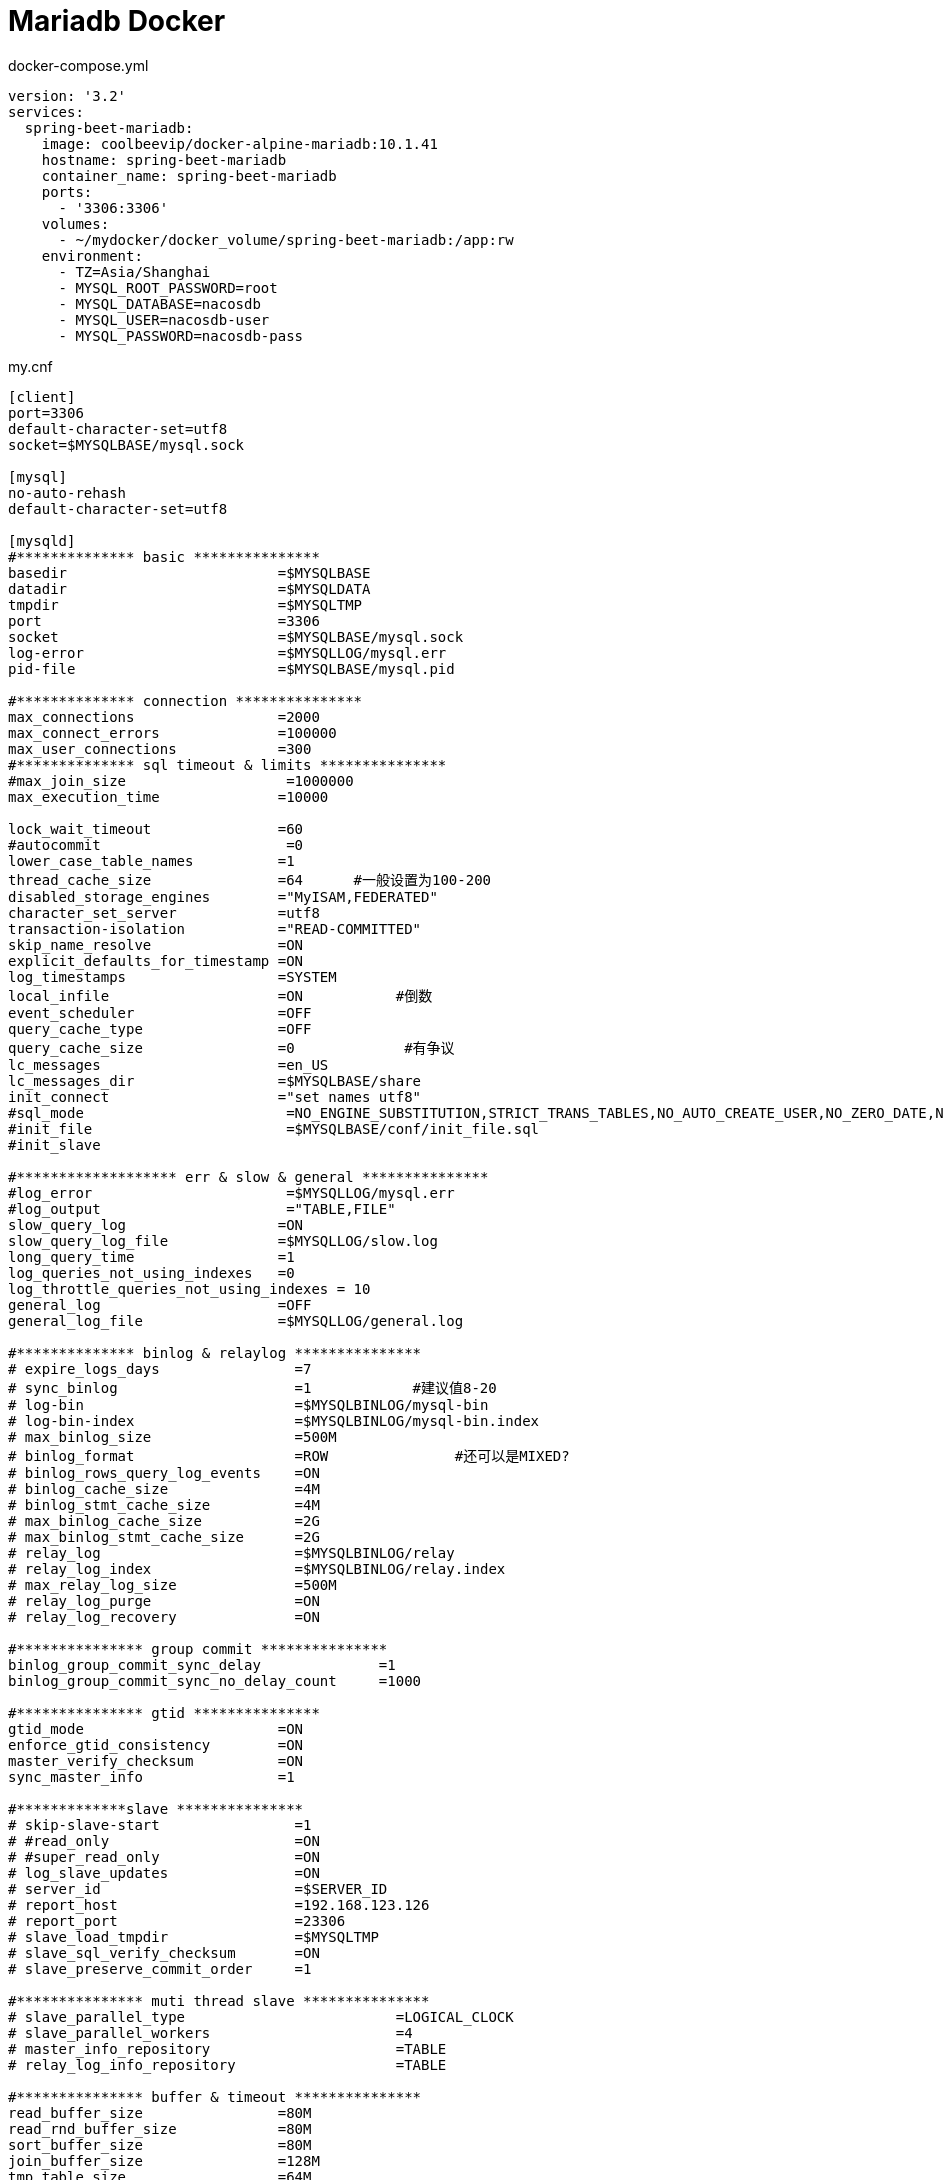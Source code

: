= Mariadb Docker

[source, yaml]
.docker-compose.yml
----
version: '3.2'
services:
  spring-beet-mariadb:
    image: coolbeevip/docker-alpine-mariadb:10.1.41
    hostname: spring-beet-mariadb
    container_name: spring-beet-mariadb
    ports:
      - '3306:3306'
    volumes:
      - ~/mydocker/docker_volume/spring-beet-mariadb:/app:rw
    environment:
      - TZ=Asia/Shanghai
      - MYSQL_ROOT_PASSWORD=root
      - MYSQL_DATABASE=nacosdb
      - MYSQL_USER=nacosdb-user
      - MYSQL_PASSWORD=nacosdb-pass
----

[source, properties]
.my.cnf
----
[client]
port=3306
default-character-set=utf8
socket=$MYSQLBASE/mysql.sock

[mysql]
no-auto-rehash
default-character-set=utf8

[mysqld]
#************** basic ***************
basedir                         =$MYSQLBASE
datadir                         =$MYSQLDATA
tmpdir                          =$MYSQLTMP
port                            =3306
socket                          =$MYSQLBASE/mysql.sock
log-error                       =$MYSQLLOG/mysql.err
pid-file                        =$MYSQLBASE/mysql.pid

#************** connection ***************
max_connections                 =2000
max_connect_errors              =100000
max_user_connections            =300
#************** sql timeout & limits ***************
#max_join_size                   =1000000
max_execution_time              =10000

lock_wait_timeout               =60
#autocommit                      =0
lower_case_table_names          =1
thread_cache_size               =64      #一般设置为100-200
disabled_storage_engines        ="MyISAM,FEDERATED"
character_set_server            =utf8
transaction-isolation           ="READ-COMMITTED"
skip_name_resolve               =ON
explicit_defaults_for_timestamp =ON
log_timestamps                  =SYSTEM
local_infile                    =ON           #倒数
event_scheduler                 =OFF
query_cache_type                =OFF
query_cache_size                =0             #有争议
lc_messages                     =en_US
lc_messages_dir                 =$MYSQLBASE/share
init_connect                    ="set names utf8"
#sql_mode                        =NO_ENGINE_SUBSTITUTION,STRICT_TRANS_TABLES,NO_AUTO_CREATE_USER,NO_ZERO_DATE,NO_ZERO_IN_DATE,ERROR_FOR_DIVISION_BY_ZERO
#init_file                       =$MYSQLBASE/conf/init_file.sql
#init_slave

#******************* err & slow & general ***************
#log_error                       =$MYSQLLOG/mysql.err
#log_output                      ="TABLE,FILE"
slow_query_log                  =ON
slow_query_log_file             =$MYSQLLOG/slow.log
long_query_time                 =1
log_queries_not_using_indexes   =0
log_throttle_queries_not_using_indexes = 10
general_log                     =OFF
general_log_file                =$MYSQLLOG/general.log

#************** binlog & relaylog ***************
# expire_logs_days                =7
# sync_binlog                     =1            #建议值8-20
# log-bin                         =$MYSQLBINLOG/mysql-bin
# log-bin-index                   =$MYSQLBINLOG/mysql-bin.index
# max_binlog_size                 =500M
# binlog_format                   =ROW               #还可以是MIXED?
# binlog_rows_query_log_events    =ON
# binlog_cache_size               =4M
# binlog_stmt_cache_size          =4M
# max_binlog_cache_size           =2G
# max_binlog_stmt_cache_size      =2G
# relay_log                       =$MYSQLBINLOG/relay
# relay_log_index                 =$MYSQLBINLOG/relay.index
# max_relay_log_size              =500M
# relay_log_purge                 =ON
# relay_log_recovery              =ON

#*************** group commit ***************
binlog_group_commit_sync_delay              =1
binlog_group_commit_sync_no_delay_count     =1000

#*************** gtid ***************
gtid_mode                       =ON
enforce_gtid_consistency        =ON
master_verify_checksum          =ON
sync_master_info                =1

#*************slave ***************
# skip-slave-start                =1
# #read_only                      =ON
# #super_read_only                =ON
# log_slave_updates               =ON
# server_id                       =$SERVER_ID
# report_host                     =192.168.123.126
# report_port                     =23306
# slave_load_tmpdir               =$MYSQLTMP
# slave_sql_verify_checksum       =ON
# slave_preserve_commit_order     =1

#*************** muti thread slave ***************
# slave_parallel_type                         =LOGICAL_CLOCK
# slave_parallel_workers                      =4
# master_info_repository                      =TABLE
# relay_log_info_repository                   =TABLE

#*************** buffer & timeout ***************
read_buffer_size                =80M
read_rnd_buffer_size            =80M
sort_buffer_size                =80M
join_buffer_size                =128M
tmp_table_size                  =64M
max_allowed_packet              =64M
max_heap_table_size             =64M
connect_timeout                 =10
wait_timeout                    =600
interactive_timeout             =600
net_read_timeout                =30
net_write_timeout               =30

#*********** myisam ***************
# skip_external_locking           =ON
# key_buffer_size                 =16M
# bulk_insert_buffer_size         =16M
# concurrent_insert               =ALWAYS
# open_files_limit                =65000
# table_open_cache                =16000
# table_definition_cache          =16000

#*********** innodb ***************
default_storage_engine              =InnoDB
default_tmp_storage_engine          =InnoDB
internal_tmp_disk_storage_engine    =InnoDB
innodb_data_home_dir                =$MYSQLDATA
innodb_log_group_home_dir           =$MYSQLRLOG
innodb_log_file_size                =1024M
innodb_log_files_in_group           =3
innodb_undo_directory               =$MYSQLULOG
innodb_undo_log_truncate            =on
innodb_max_undo_log_size            =1024M
innodb_undo_tablespaces             =3
innodb_flush_log_at_trx_commit      =2
innodb_fast_shutdown                =1
innodb_flush_method                 =O_DIRECT
innodb_io_capacity                  =1000
innodb_io_capacity_max              =4000
innodb_buffer_pool_size             =32G
innodb_log_buffer_size              =100M
innodb_autoinc_lock_mode            =1
innodb_buffer_pool_load_at_startup  =ON
innodb_buffer_pool_dump_at_shutdown =ON
innodb_buffer_pool_dump_pct         =15
innodb_max_dirty_pages_pct          =85
innodb_lock_wait_timeout            =10
#innodb_locks_unsafe_for_binlog      =1
innodb_old_blocks_time              =1000
innodb_open_files                   =63000
innodb_page_cleaners                =4
innodb_strict_mode                  =ON
innodb_thread_concurrency           =64
innodb_sort_buffer_size             =64M
innodb_print_all_deadlocks          =1
innodb_rollback_on_timeout          =ON
innodb_file_per_table=on
#innodb_data_file_path=ibdata1:10M:autoextend

[mysqldump]
quick
max_allowed_packet=64M

[myisamchk]
key_buffer=16M
sort_buffer_size=16M
read_buffer=8M
write_buffer=8M

[mysqld_safe]
#log-error                       =$MYSQLLOG/mysql.err
#pid-file                        =$MYSQLBASE/mysql.pid
----

端口
----
3306
----

环境变量
----
MYSQL_ROOT_PASSWORD root密码，默认111111
MYSQL_DATABASE 数据库名,多个逗号分隔
MYSQL_USER 数据库用户,多个逗号分隔
MYSQL_PASSWORD 数据库用户密码,多个逗号分隔
----

卷
----
/app
----
